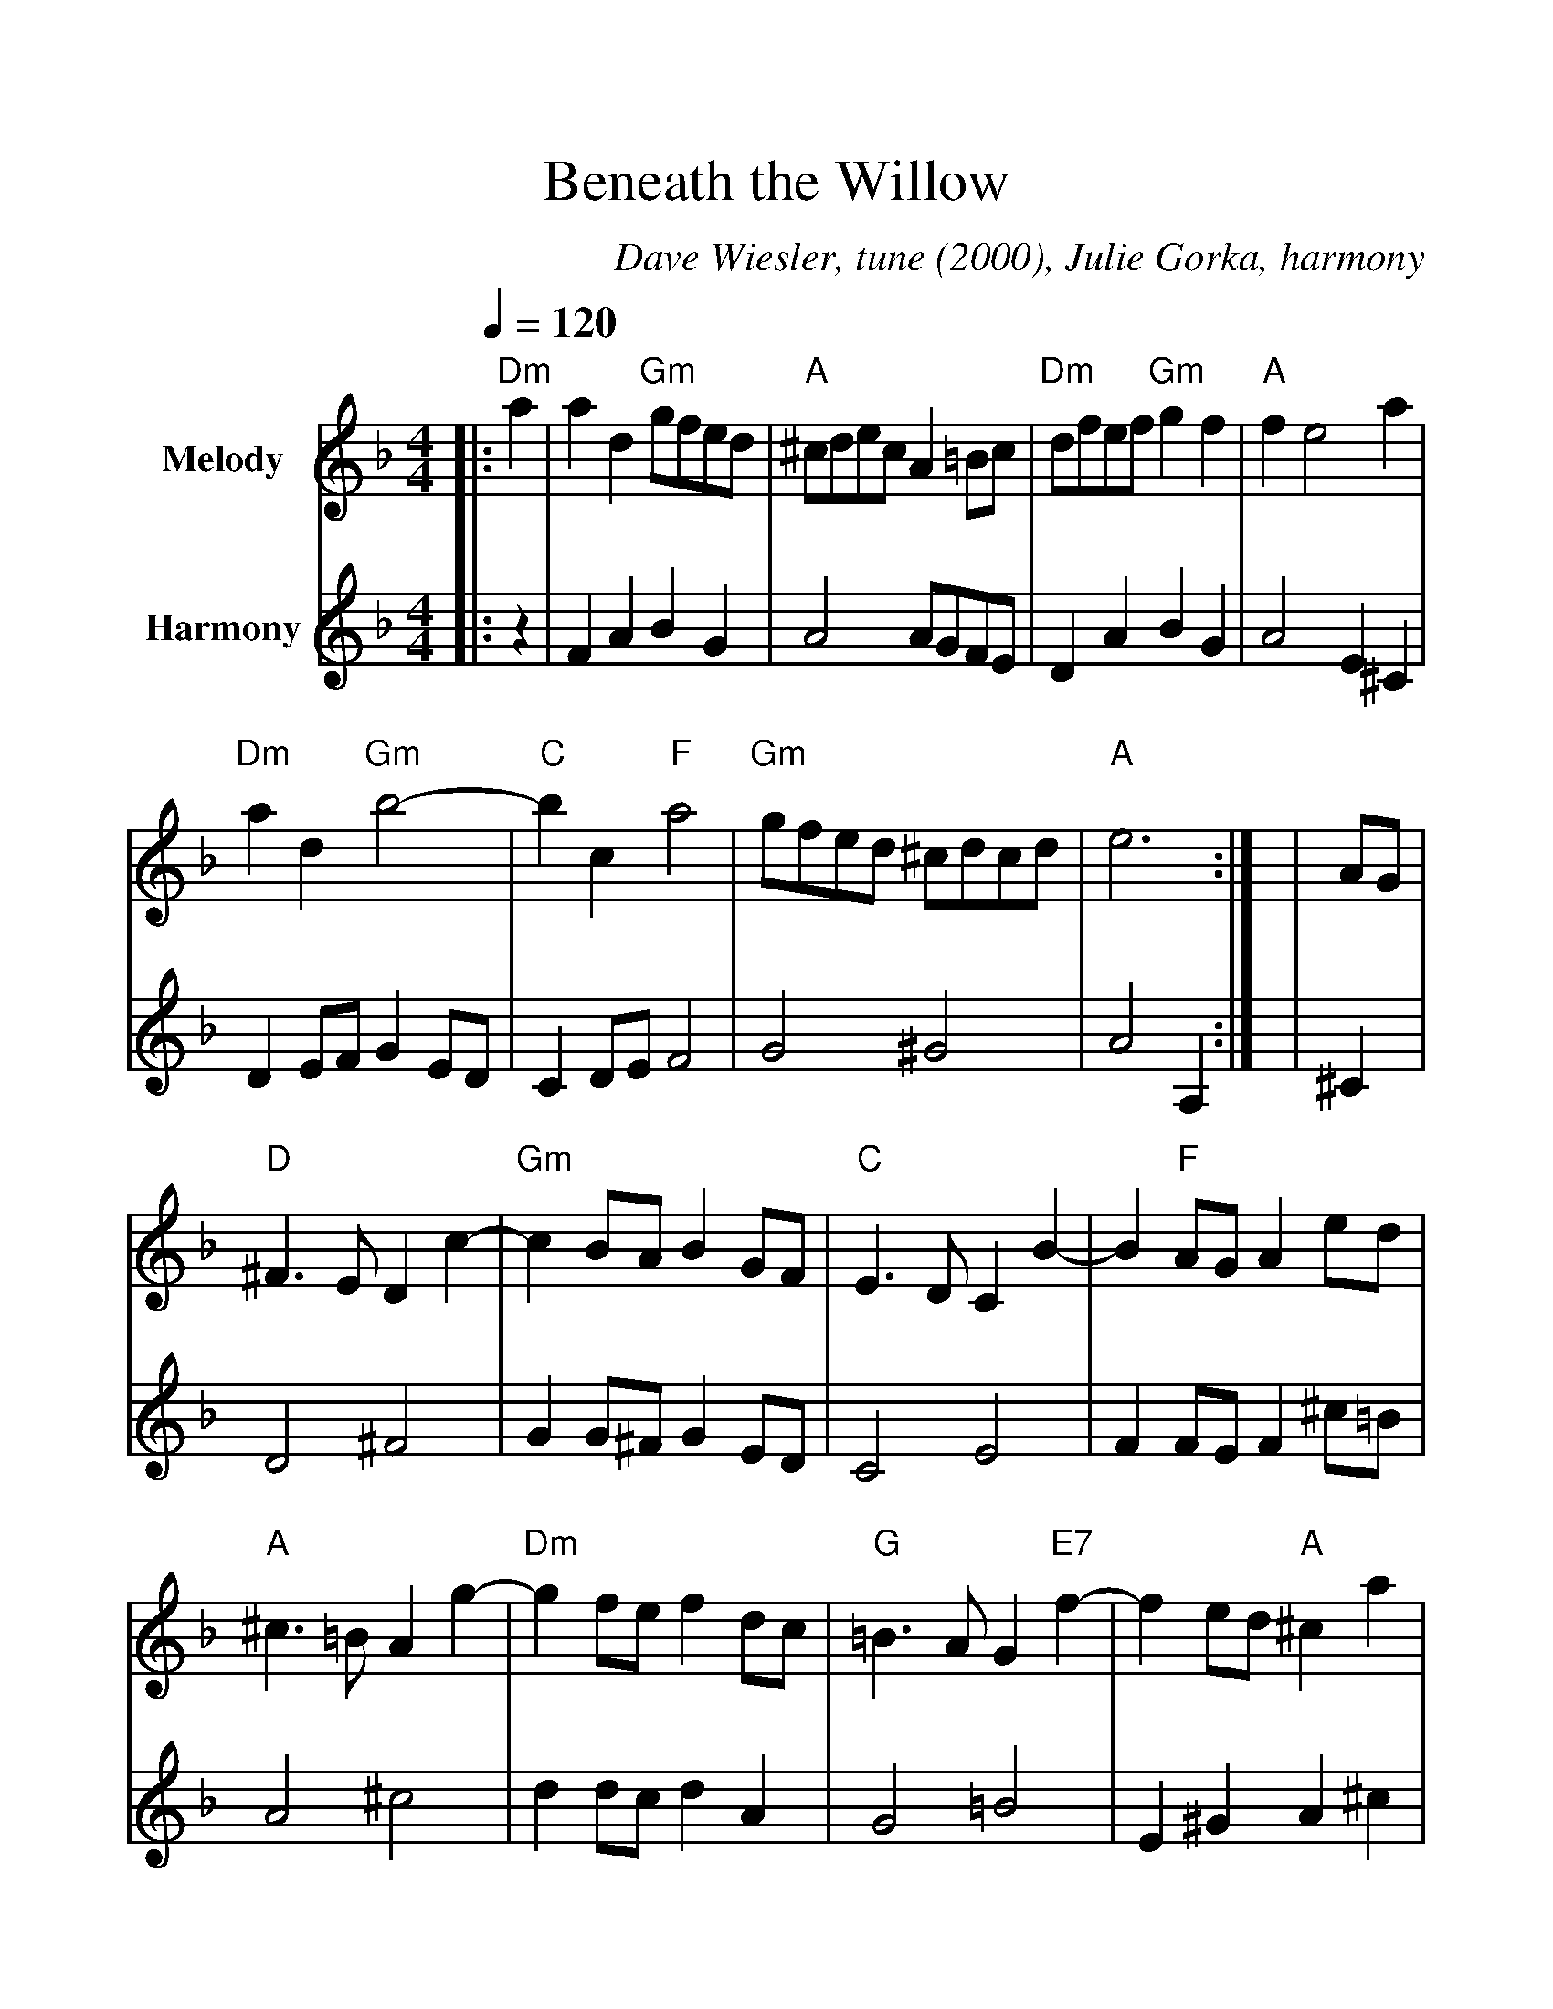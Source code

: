 %%scale 1.15
%%format dulcimer.fmt
%%barsperstaff 4
X:1
T:Beneath the Willow
C:Dave Wiesler, tune (2000), Julie Gorka, harmony
M:4/4
L:1/4
Q:1/4=120 Air
K:F
%%staves{RH1 RH2}
V:RH1 clef=treble name="Melody"
V:RH2 clef=treble name="Harmony"
[V:RH1] |:"Dm"a|a d "Gm"g/2f/2e/2d/2|"A"^c/2d/2e/2c/2 A =B/2c/2|"Dm"d/2f/2e/2f/2 "Gm"g f|"A"f e2 a
[V:RH2] |:z|F A B G|A2 A/2G/2F/2E/2|D A B G|A2 E ^C
[V:RH1] |"Dm"a d "Gm"b2-|"C"b c "F"a2|"Gm"g/2f/2e/2d/2 ^c/2d/2c/2d/2|"A"e3:|
[V:RH2] |D E/2F/2G E/2D/2|C D/2E/2 F2|G2 ^G2|A2 A,:|
[V:RH1] |A/2G/2|"D"^F3/2 E/2 D c-|"Gm"c B/2A/2 B G/2F/2|"C"E3/2 D/2 C B-|B "F"A/2G/2 A e/2d/2
[V:RH2] |^C|D2 ^F2|G G/2^F/2 G E/2D/2|C2 E2|F F/2E/2 F ^c/2=B/2
[V:RH1] |"A"^c3/2 =B/2 A g-|"Dm"g f/2e/2 f d/2c/2|"G"=B3/2 A/2 G "E7"f-|f e/2d/2 "A"^c a
[V:RH2] |A2 ^c2|d d/2c/2 d A|G2 =B2|E ^G A ^c
[V:RH1] |"Dm"a d "Gm"g/2f/2e/2d/2|"A"^c/2d/2e/2c/2 A =B/2c/2|"Dm"d/2f/2e/2f/2 "Gm"g f|"A"f e2 a
[V:RH2] |F A B G|A2 A/2G/2F/2E/2|D A B G|A2 E ^C
[V:RH1] |"D/F#"a/2d/2^c/2d/2 "Gm"b/2d/2g/2f/2|"C/E"e/2c/2=B/2c/2 "F"a/2c/2b/2a/2|"Gm"g/2f/2e/2d/2 "A"A ^c|"Dm"d3||
[V:RH2] |D ^F G E/2D/2|C D/2E/2 F A|G ^G A/2=G/2F/2E/2|D3||
